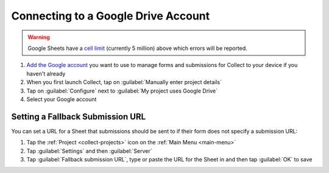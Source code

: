 Connecting to a Google Drive Account
====================================

.. warning::
   Google Sheets have a `cell limit <https://support.google.com/drive/answer/37603>`_ (currently 5 million) above which errors will be reported.

#. `Add the Google account <https://support.google.com/android/answer/7664951>`_ you want to use to manage forms and submissions for Collect to your device if you haven't already
#. When you first launch Collect, tap on :guilabel:`Manually enter project details`
#. Tap on :guilabel:`Configure` next to :guilabel:`My project uses Google Drive`
#. Select your Google account

Setting a Fallback Submission URL
~~~~~~~~~~~~~~~~~~~~~~~~~~~~~~~~~

You can set a URL for a Sheet that submissions should be sent to if their form does not specify a submission URL:

#. Tap the :ref:`Project <collect-projects>` icon on the :ref:`Main Menu <main-menu>`
#. Tap :guilabel:`Settings` and then :guilabel:`Server`
#. Tap :guilabel:`Fallback submission URL`, type or paste the URL for the Sheet in and then tap :guilabel:`OK` to save
